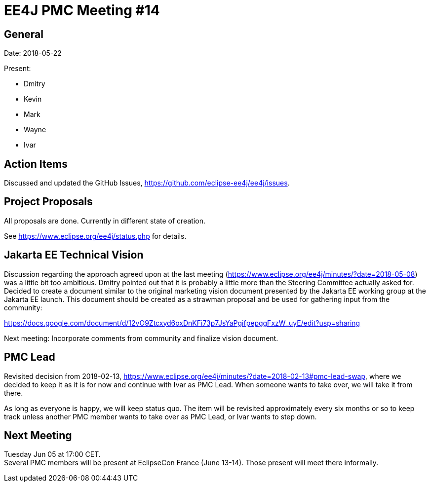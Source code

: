 = EE4J PMC Meeting #14

== General

Date: 2018-05-22

Present:

* Dmitry
* Kevin
* Mark
* Wayne
* Ivar

== Action Items

Discussed and updated the GitHub Issues, https://github.com/eclipse-ee4j/ee4j/issues.

== Project Proposals

All proposals are done. Currently in different state of creation.

See https://www.eclipse.org/ee4j/status.php for details.

== Jakarta EE Technical Vision

Discussion regarding the approach agreed upon at the last meeting (https://www.eclipse.org/ee4j/minutes/?date=2018-05-08)
was a little bit too ambitious.
Dmitry pointed out that it is probably a little more than the Steering Committee actually asked for.
Decided to create a document similar to the original marketing vision document presented by the Jakarta EE working group at the Jakarta EE launch.
This document should be created as a strawman proposal and be used for gathering input from the community:

https://docs.google.com/document/d/12vO9Ztcxyd6oxDnKFi73p7JsYaPgifpepggFxzW_uyE/edit?usp=sharing

Next meeting: Incorporate comments from community and finalize vision document.

== PMC Lead

Revisited decision from 2018-02-13, https://www.eclipse.org/ee4j/minutes/?date=2018-02-13#pmc-lead-swap,
where we decided to keep it as it is for now and continue with Ivar as PMC Lead.
When someone wants to take over, we will take it from there.

As long as everyone is happy, we will keep status quo.
The item will be revisited approximately every six months or so to keep track unless another PMC member wants to take over as PMC Lead,
or Ivar wants to step down.

== Next Meeting

Tuesday Jun 05 at 17:00 CET. +
Several PMC members will be present at EclipseCon France (June 13-14).
Those present will meet there informally.
